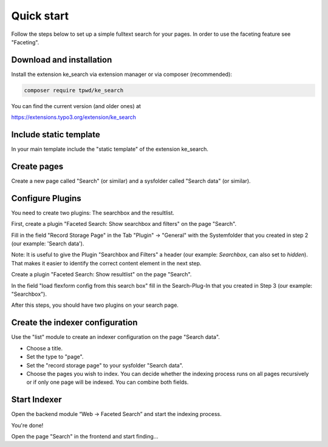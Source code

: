﻿.. ==================================================
.. FOR YOUR INFORMATION
.. --------------------------------------------------
.. -*- coding: utf-8 -*- with BOM.

.. _quickstart:

Quick start
===========

Follow the steps below to set up a simple fulltext search for your pages.
In order to use the faceting feature see "Faceting".

Download and installation
-------------------------

Install the extension ke_search via extension manager or via composer (recommended):

.. code-block:: none

	composer require tpwd/ke_search

You can find the current version (and older ones) at

https://extensions.typo3.org/extension/ke_search

Include static template
-----------------------

In your main template include the "static template" of the extension ke_search.

Create pages
------------

Create a new page called "Search" (or similar) and a sysfolder called "Search data" (or similar).

.. image:: ../Images/QuickStart/page-structure.png

Configure Plugins
-----------------

You need to create two plugins: The searchbox and the resultlist.

.. image:: ../Images/QuickStart/plugins-1.png

First, create a plugin "Faceted Search: Show searchbox and filters" on the page "Search".

Fill in the field "Record Storage Page" in the Tab "Plugin" -> "General" with the Systemfolder that you created in
step 2 (our example: 'Search data').

.. image:: ../Images/QuickStart/plugins-3.png

Note: It is useful to give the Plugin "Searchbox and Filters" a header (our example: *Searchbox*, can also set to *hidden*).
That makes it easier to identify the correct content element in the next step.

.. image:: ../Images/QuickStart/plugins-2.png

Create a plugin "Faceted Search: Show resultlist" on the page "Search".

In the field "load flexform config from this search box" fill in the Search-Plug-In that you created in Step 3 (our example: "Searchbox").

.. image:: ../Images/QuickStart/plugins-5.png

After this steps, you should have two plugins on your search page.

.. image:: ../Images/QuickStart/plugins-4.png


Create the indexer configuration
--------------------------------

Use the "list" module to create an indexer configuration on the page "Search data".

.. image:: ../Images/QuickStart/indexer-configuration-1.png

* Choose a title.
* Set the type to "page".
* Set the "record storage page" to your sysfolder "Search data".
* Choose the pages you wish to index. You can decide whether the indexing process runs on all pages recursively or if only one page will be indexed. You can combine both fields.

.. image:: ../Images/QuickStart/indexer-configuration-2.png

Start Indexer
-------------
Open the backend module “Web → Faceted Search” and start the indexing process.

.. image:: ../Images/QuickStart/start.png

You're done!

Open the page "Search" in the frontend and start finding...